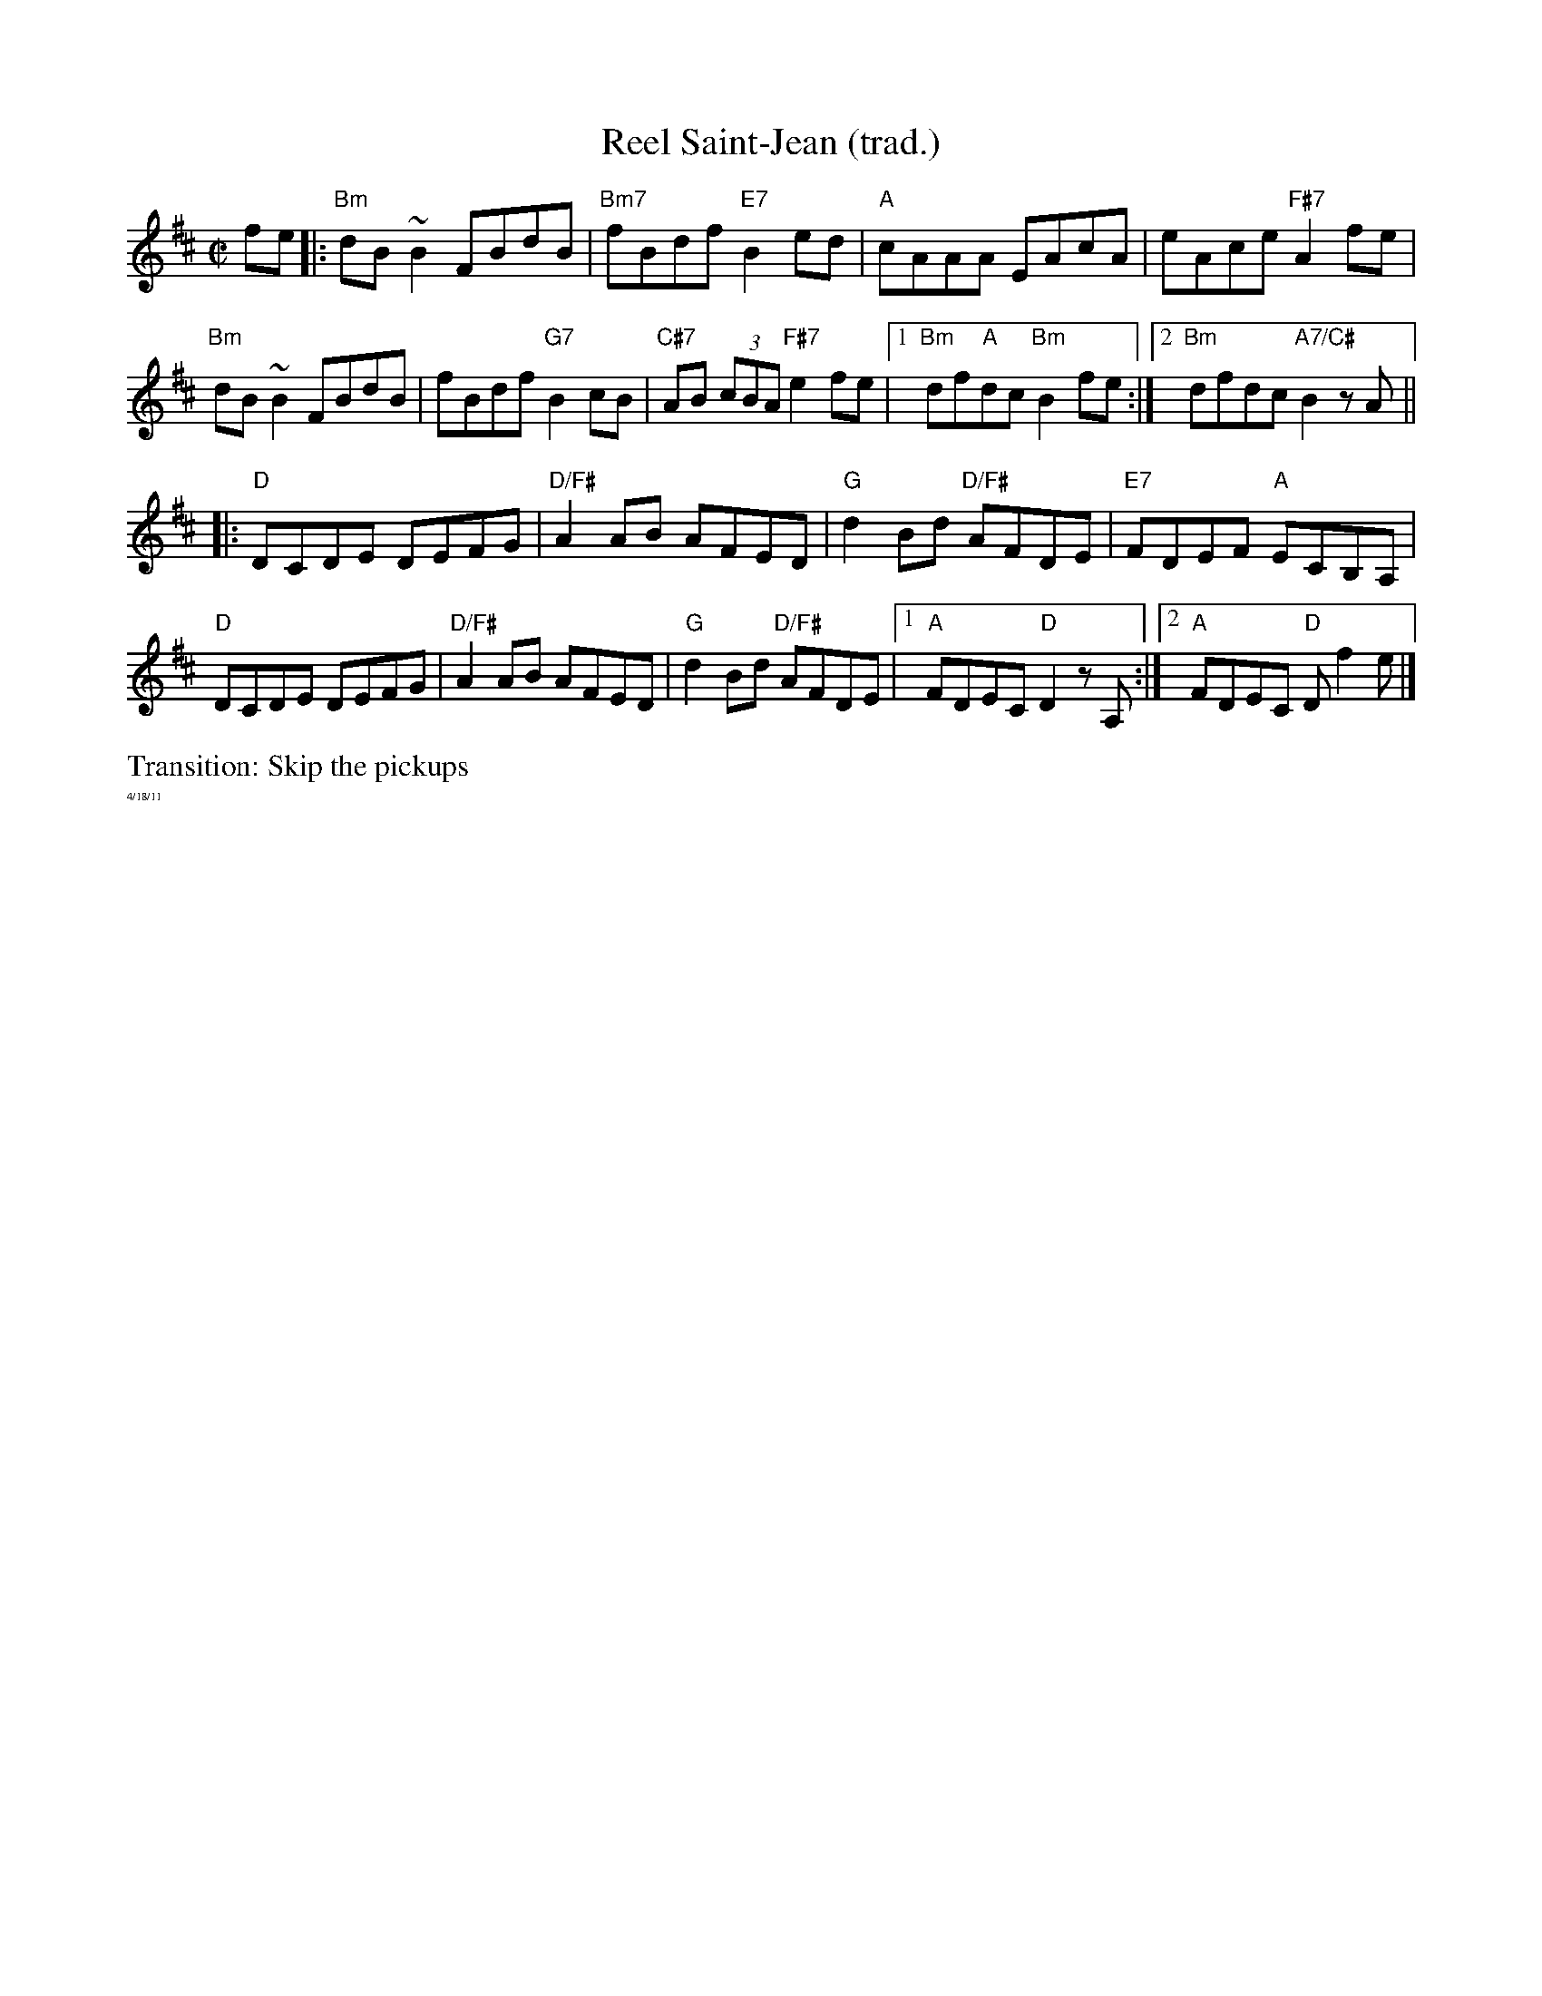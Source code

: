 X:1
T:Reel Saint-Jean (trad.)
M: C|
L: 1/8
R: reel
K:Bmin
fe|:"Bm"dB ~B2 FBdB|"Bm7"fBdf "E7"B2ed|"A"cAAA EAcA|eAce "F#7"A2 fe|
"Bm"dB ~B2 FBdB|fBdf "G7"B2cB|"C#7"AB (3cBA "F#7" e2 fe|1"Bm"df"A"dc "Bm"B2 fe:|\
[2 "Bm"dfdc "A7/C#"B2 zA||
K:Dmaj
|:"D"DCDE DEFG|"D/F#"A2AB AFED|"G"d2 Bd "D/F#"AFDE|"E7"FDEF "A"ECB,A,|
"D"DCDE DEFG|"D/F#"A2AB AFED|"G"d2 Bd "D/F#"AFDE|1"A"FDEC "D"D2zA,:|[2 "A"FDEC "D"Df2e|]
%%begintext ragged
Transition: Skip the pickups
%%endtext ragged
%%textfont Times-Roman 6.0
%%text 4/18/11
